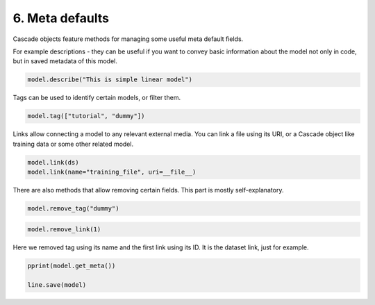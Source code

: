 6. Meta defaults
================

Cascade objects feature methods for managing some useful meta default fields.

For example descriptions - they can be useful if you want to convey basic information
about the model not only in code, but in saved metadata of this model.

.. code-block:: python

    model.describe("This is simple linear model")

Tags can be used to identify certain models, or filter them.

.. code-block:: python

    model.tag(["tutorial", "dummy"])

Links allow connecting a model to any relevant external media.
You can link a file using its URI, or a Cascade object like training data
or some other related model.

.. code-block:: python

    model.link(ds)
    model.link(name="training_file", uri=__file__)

There are also methods that allow removing certain fields. This part is mostly self-explanatory.

.. code-block:: python

    model.remove_tag("dummy")

.. code-block:: python

    model.remove_link(1)

Here we removed tag using its name and the first link using its ID. It is the dataset link, just for example.

.. code-block:: python

    pprint(model.get_meta())

    line.save(model)
